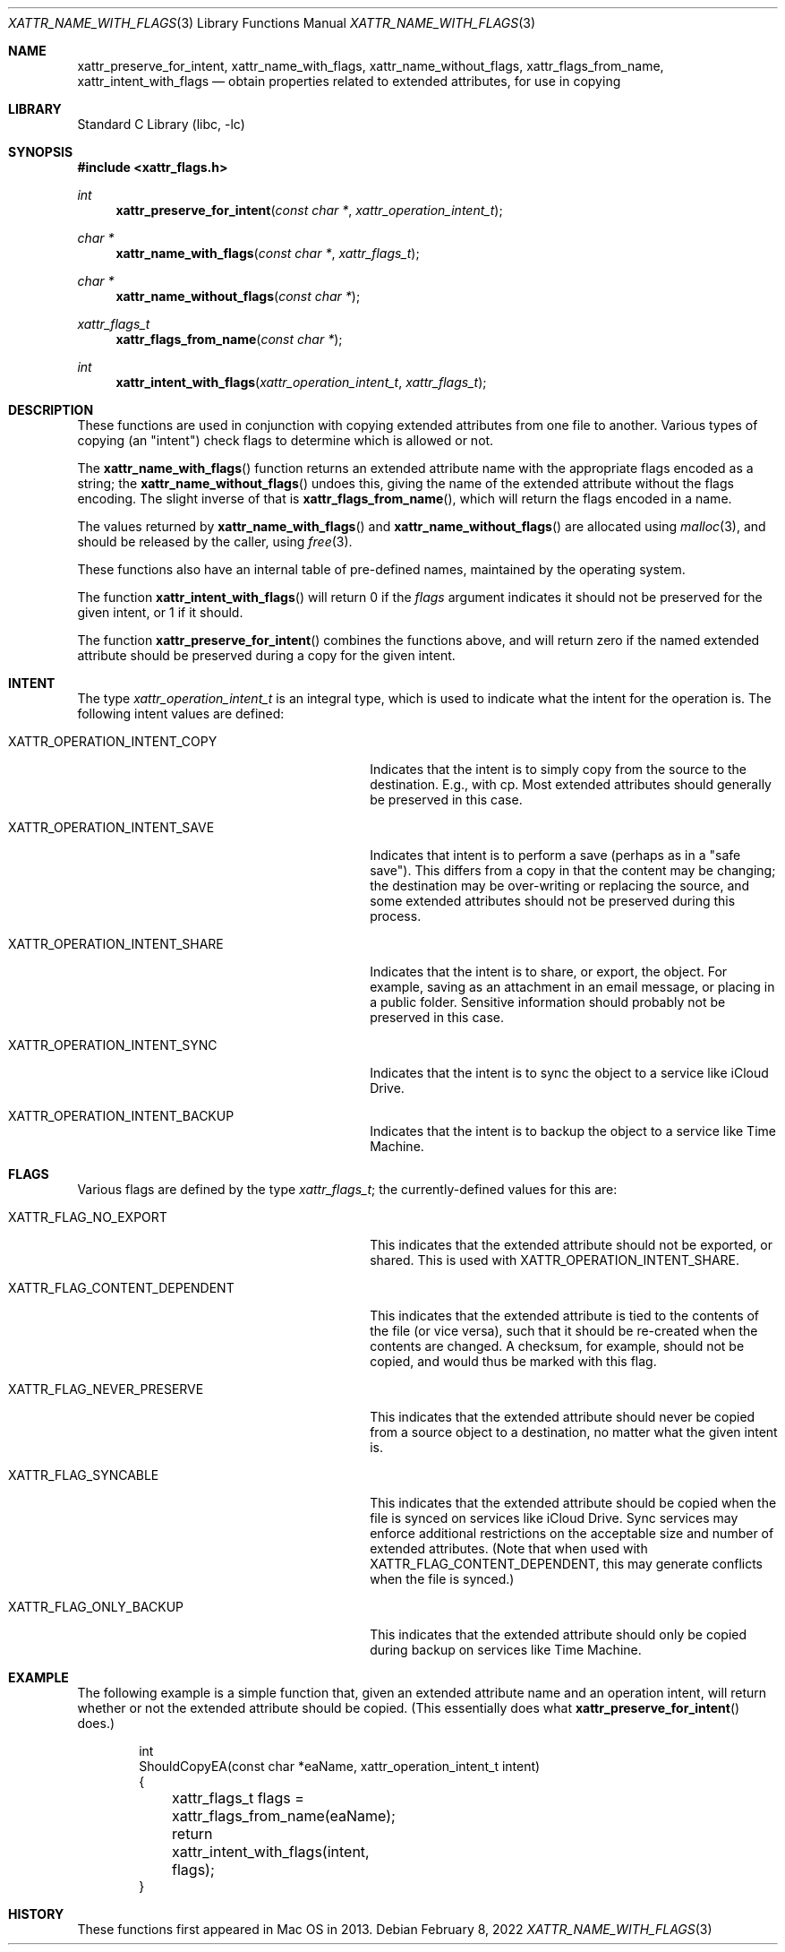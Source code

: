 .\"
.\" Copyright (c) 2013 Apple Computer, Inc.  All rights reserved.
.\"
.Dd February 8, 2022
.Dt XATTR_NAME_WITH_FLAGS 3
.Os
.Sh NAME
.Nm xattr_preserve_for_intent , xattr_name_with_flags , xattr_name_without_flags ,
.Nm xattr_flags_from_name , xattr_intent_with_flags
.Nd obtain properties related to extended attributes, for use in copying
.Sh LIBRARY
.Lb libc
.Sh SYNOPSIS
.In xattr_flags.h
.Ft int
.Fn xattr_preserve_for_intent "const char *" "xattr_operation_intent_t"
.Ft char *
.Fn xattr_name_with_flags "const char *" "xattr_flags_t"
.Ft char *
.Fn xattr_name_without_flags "const char *"
.Ft xattr_flags_t
.Fn xattr_flags_from_name "const char *"
.Ft int
.Fn xattr_intent_with_flags "xattr_operation_intent_t" "xattr_flags_t"
.Sh DESCRIPTION
These functions are used in conjunction with copying extended attributes from
one file to another.
Various types of copying (an "intent") check flags to
determine which is allowed or not.
.Pp
The
.Fn xattr_name_with_flags
function returns an extended attribute name with the appropriate flags encoded
as a string; the
.Fn xattr_name_without_flags
undoes this, giving the name of the extended attribute without the flags
encoding.
The slight inverse of that is
.Fn xattr_flags_from_name ,
which will return the flags encoded in a name.
.Pp
The values returned by
.Fn xattr_name_with_flags
and
.Fn xattr_name_without_flags
are allocated using
.Xr malloc 3 ,
and should be released by the caller, using
.Xr free 3 .
.Pp
These functions also have an internal table of pre-defined names, maintained
by the operating system.
.Pp
The function
.Fn xattr_intent_with_flags
will return 0 if the
.Ar flags
argument indicates it should not be preserved for the given
intent, or 1 if it should.
.Pp
The function
.Fn xattr_preserve_for_intent
combines the functions above, and will return zero if the
named extended attribute should be preserved during a copy for
the given intent.
.Sh INTENT
The type
.Vt xattr_operation_intent_t
is an integral type, which is used to indicate what the intent for the operation is.
The following intent values are defined:
.Bl -tag -width XATTR_OPERATION_INTENT_SHARE
.It Dv XATTR_OPERATION_INTENT_COPY
Indicates that the intent is to simply copy from the source to the destination.
E.g., with cp.
Most extended attributes should generally be preserved in this case.
.It Dv XATTR_OPERATION_INTENT_SAVE
Indicates that intent is to perform a save (perhaps as in a "safe save").
This differs from a copy in that the content may be changing; the destination
may be over-writing or replacing the source, and some extended attributes should
not be preserved during this process.
.It Dv XATTR_OPERATION_INTENT_SHARE
Indicates that the intent is to share, or export, the object.
For example, saving as an attachment in an email message, or placing in a public folder.
Sensitive information should probably not be preserved in this case.
.It Dv XATTR_OPERATION_INTENT_SYNC
Indicates that the intent is to sync the object to a service like iCloud Drive.
.It Dv XATTR_OPERATION_INTENT_BACKUP
Indicates that the intent is to backup the object to a service like Time Machine.
.El
.Sh FLAGS
Various flags are defined by the type
.Vt xattr_flags_t ;
the currently-defined values for this are:
.Bl -tag -width XATTR_FLAG_CONTENT_DEPENDENT
.It Dv XATTR_FLAG_NO_EXPORT
This indicates that the extended attribute should not be exported, or shared.
This is used with
.Dv XATTR_OPERATION_INTENT_SHARE .
.It Dv XATTR_FLAG_CONTENT_DEPENDENT
This indicates that the extended attribute is tied to the contents of the
file (or vice versa), such that it should be re-created when the contents
are changed.
A checksum, for example, should not be copied, and would thus be marked with this flag.
.It Dv XATTR_FLAG_NEVER_PRESERVE
This indicates that the extended attribute should never be copied from a
source object to a destination, no matter what the given intent is.
.It Dv XATTR_FLAG_SYNCABLE
This indicates that the extended attribute should be copied when the file
is synced on services like iCloud Drive.
Sync services may enforce additional restrictions on the acceptable size and number
of extended attributes.
(Note that when used with
.Dv XATTR_FLAG_CONTENT_DEPENDENT,
this may generate conflicts when the file is synced.)
.It Dv XATTR_FLAG_ONLY_BACKUP
This indicates that the extended attribute should only be copied during backup
on services like Time Machine.
.El
.Sh EXAMPLE
The following example is a simple function that, given an extended attribute
name and an operation intent, will return whether or not the extended attribute
should be copied.  (This essentially does what
.Fn xattr_preserve_for_intent
does.)
.Bd -literal -offset indent
int
ShouldCopyEA(const char *eaName, xattr_operation_intent_t intent)
{
	xattr_flags_t flags = xattr_flags_from_name(eaName);
	return xattr_intent_with_flags(intent, flags);
}
.Ed
.Sh HISTORY
These functions first appeared in Mac OS in 2013.
